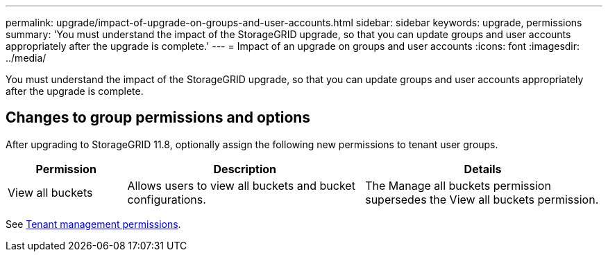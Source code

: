 ---
permalink: upgrade/impact-of-upgrade-on-groups-and-user-accounts.html
sidebar: sidebar
keywords: upgrade, permissions
summary: 'You must understand the impact of the StorageGRID upgrade, so that you can update groups and user accounts appropriately after the upgrade is complete.'
---
= Impact of an upgrade on groups and user accounts
:icons: font
:imagesdir: ../media/

[.lead]
You must understand the impact of the StorageGRID upgrade, so that you can update groups and user accounts appropriately after the upgrade is complete.

== Changes to group permissions and options

After upgrading to StorageGRID 11.8, optionally assign the following new permissions to tenant user groups.

[cols="1a,2a,2a" options="header"]
|===
| Permission | Description| Details

| View all buckets
| Allows users to view all buckets and bucket configurations.
| The Manage all buckets permission supersedes the View all buckets permission.

|===

See link:../tenant/tenant-management-permissions.html[Tenant management permissions].